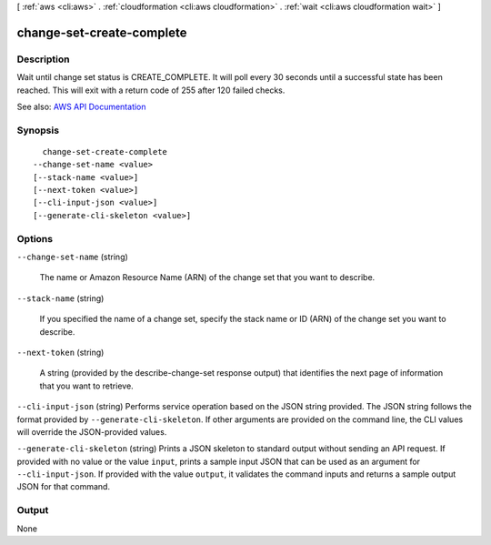 [ :ref:`aws <cli:aws>` . :ref:`cloudformation <cli:aws cloudformation>` . :ref:`wait <cli:aws cloudformation wait>` ]

.. _cli:aws cloudformation wait change-set-create-complete:


**************************
change-set-create-complete
**************************



===========
Description
===========

Wait until change set status is CREATE_COMPLETE. It will poll every 30 seconds until a successful state has been reached. This will exit with a return code of 255 after 120 failed checks.

See also: `AWS API Documentation <https://docs.aws.amazon.com/goto/WebAPI/cloudformation-2010-05-15/DescribeChangeSet>`_


========
Synopsis
========

::

    change-set-create-complete
  --change-set-name <value>
  [--stack-name <value>]
  [--next-token <value>]
  [--cli-input-json <value>]
  [--generate-cli-skeleton <value>]




=======
Options
=======

``--change-set-name`` (string)


  The name or Amazon Resource Name (ARN) of the change set that you want to describe.

  

``--stack-name`` (string)


  If you specified the name of a change set, specify the stack name or ID (ARN) of the change set you want to describe.

  

``--next-token`` (string)


  A string (provided by the  describe-change-set response output) that identifies the next page of information that you want to retrieve.

  

``--cli-input-json`` (string)
Performs service operation based on the JSON string provided. The JSON string follows the format provided by ``--generate-cli-skeleton``. If other arguments are provided on the command line, the CLI values will override the JSON-provided values.

``--generate-cli-skeleton`` (string)
Prints a JSON skeleton to standard output without sending an API request. If provided with no value or the value ``input``, prints a sample input JSON that can be used as an argument for ``--cli-input-json``. If provided with the value ``output``, it validates the command inputs and returns a sample output JSON for that command.



======
Output
======

None